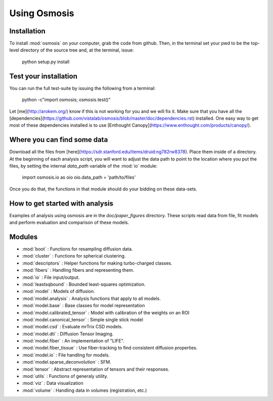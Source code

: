 Using Osmosis
=========

Installation
---------

To install :mod:`osmosis` on your computer, grab the code from github. Then, in
the terminal set your pwd to be the top-level directory of the source tree and,
at the terminal, issue:

    python setup.py install


Test your installation
-----------------
You can run the full test-suite by issuing the following from a terminal:

    python -c"import osmosis; osmosis.test()"

Let [me](http://arokem.org/) know if this is not working for you and we will
fix it. Make sure that you have all the
[dependencies](https://github.com/vistalab/osmosis/blob/master/doc/dependencies.rst)
installed. One easy way to get most of these dependencies installed is to use
[Enthought Canopy](https://www.enthought.com/products/canopy/).


Where you can find some data
------------------------
Download all the files from
[here](https://sdr.stanford.edu/items/druid:ng782rw8378).  Place them inside of
a directory. At the beginning of each analysis script, you will want to adjust
the data path to point to the location where you put the files, by setting the
internal `data_path` variable of the :mod:`io` module: 

    import osmosis.io as oio
    oio.data_path = 'path/to/files'

Once you do that, the functions in that module should do your bidding on these
data-sets.

How to get started with analysis
--------------------------

Examples of analysis using osmosis are in the `doc/paper_figures`
directory. These scripts read data from file, fit models and perform evaluation
and comparison of these models.


Modules
-------
- :mod:`boot` : Functions for resampling diffusion data.
- :mod:`cluster` : Functions for spherical clustering.
- :mod:`descriptors` : Helper functions for making turbo-charged classes.
- :mod:`fibers` : Handling fibers and representing them.
- :mod:`io` : File input/output.
- :mod:`leastsqbound` : Bounded least-squares optimization.
- :mod:`model` : Models of diffusion.
- :mod:`model.analysis` : Analysis functions that apply to all models.
- :mod:`model.base` : Base classes for model representation
- :mod:`model.calibrated_tensor` : Model with calibration of the weights on an ROI
- :mod:`model.canonical_tensor` : Simple single stick model
- :mod:`model.csd` : Evaluate mrTrix CSD models.
- :mod:`model.dti` : Diffusion Tensor Imaging.
- :mod:`model.fiber` : An implementation of "LIFE".
- :mod:`model.fiber_tissue` : Use fiber-tracking to find consistent diffusion
  properties.
- :mod:`model.io` : File handling for models.
- :mod:`model.sparse_deconvolution` : SFM.
- :mod:`tensor` :  Abstract representation of tensors and their responses.
- :mod:`utils` :  Functions of generaly utility.
- :mod:`viz` :  Data visualization
- :mod:`volume` :  Handling data in volumes (registration, etc.)







